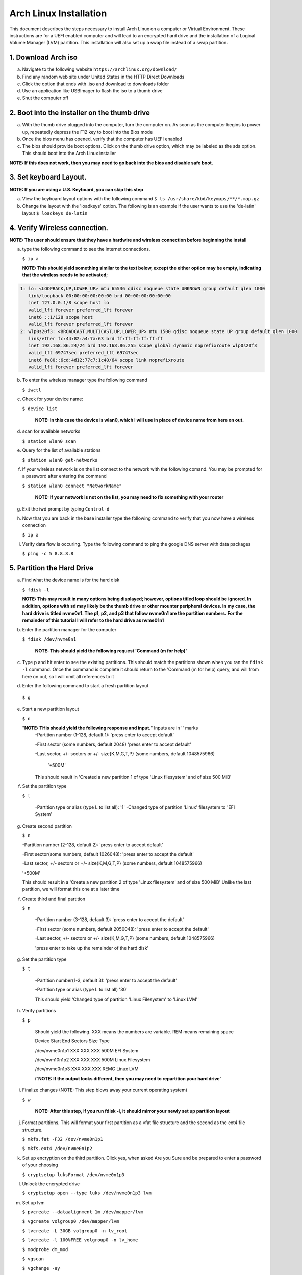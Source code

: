 ***********************
Arch Linux Installation
***********************
This document describes the steps necessary to install Arch Linux on a computer or
Virtual Environment.  These instructions are for a UEFI enabled computer and will
lead to an encrypted hard drive and the installation of a Logical Volume Manager (LVM)
partition.  This installation will also set up a swap file instead of a swap partition.

1. Download Arch iso
#################
a. Navigate to the following website ``https://archlinux.org/download/`` 
b. Find any random web site under United States in the HTTP Direct Downloads
c. Click the option that ends with .iso and download to downloads folder
d. Use an application like USBImager to flash the iso to a thumb drive
e. Shut the computer off

2. Boot into the installer on the thumb drive
#############################################
a. With the thumb drive plugged into the computer, turn the computer on.
   As soon as the computer begins to power up, repeatedly depress the F12
   key to boot into the Bios mode
b. Once the bios menu has opened, verify that the computer has UEFI enabled
c. The bios should provide boot options. Click on the thumb drive option,
   which may be labeled as the sda option.  This should boot into the Arch Linux
   installer
**NOTE: If this does not work, then you may need to go back into the bios and disable safe boot.**

3. Set keyboard Layout.
#######################
**NOTE: If you are using a U.S. Keyboard, you can skip this step**

a. View the keyboard layout options with the following command
   ``$ ls /usr/share/kbd/keymaps/**/*.map.gz``
b. Change the layout with the 'loadkeys' option.  The following is an example if the
   user wants to use the 'de-latin' layout
   ``$ loadkeys de-latin``

4. Verify Wireless connection.
##############################
**NOTE: The user should ensure that they have a hardwire and wireless connection before beginning the install**

a. type the following command to see the internet connections.

   ``$ ip a``

   **NOTE: This should yield something similar to the text below, except the either option may be empty, indicating that the wireless needs to be activated;**

.. code-block:: bash

   1: lo: <LOOPBACK,UP,LOWER_UP> mtu 65536 qdisc noqueue state UNKNOWN group default qlen 1000
      link/loopback 00:00:00:00:00:00 brd 00:00:00:00:00:00 
      inet 127.0.0.1/8 scope host lo 
      valid_lft forever preferred_lft forever 
      inet6 ::1/128 scope host
      valid_lft forever preferred_lft forever
   2: wlp0s20f3: <BROADCAST,MULTICAST,UP,LOWER_UP> mtu 1500 qdisc noqueue state UP group default qlen 1000
      link/ether fc:44:82:a4:7a:63 brd ff:ff:ff:ff:ff:ff
      inet 192.168.86.24/24 brd 192.168.86.255 scope global dynamic noprefixroute wlp0s20f3
      valid_lft 69747sec preferred_lft 69747sec
      inet6 fe80::6cd:4d12:77c7:1c40/64 scope link noprefixroute 
      valid_lft forever preferred_lft forever

b. To enter the wireless manager type the following command

   ``$ iwctl``
c. Check for your device name:

   ``$ device list``

    **NOTE: In this case the device is wlan0, which I will use in place of device name from here on out.**

d. scan for available networks

   ``$ station wlan0 scan``

e. Query for the list of available stations

   ``$ station wlan0 get-networks``

f. If your wireless network is on the list connect to the network with the following comand.
   You may be prompted for a password after entering the command

   ``$ station wlan0 connect "NetworkName"``

    **NOTE: If your network is not on the list, you may need to fix something with your router**

g. Exit the iwd prompt by typing ``Control-d``

h. Now that you are back in the base installer type the following command to verify
   that you now have a wireless connection

   ``$ ip a``

i. Verify data flow is occuring.  Type the following command to ping the google DNS server with data packages

   ``$ ping -c 5 8.8.8.8``

5. Partition the Hard Drive
###########################
a. Find what the device name is for the hard disk

   ``$ fdisk -l``

   **NOTE: This may result in many options being displayed; however, options titled loop should be ignored.  In addition, options with sd may likely be the thumb drive or other mounter peripheral devices.  In my case, the hard drive is titled nvme0n1.  The p1, p2, and p3 that follow nvme0n1 are the partition numbers.  For the remainder of this tutorial I will refer to the hard drive as nvme01n1**

b. Enter the partition manager for the computer

   ``$ fdisk /dev/nvme0n1``

    **NOTE: This should yield the following request 'Command (m for help)'**

c. Type p and hit enter to see the existing partitions.  This should match the partitions
   shown when you ran the ``fdisk -l`` command.  Once the command is complete it should
   return to the 'Command (m for help) query, and will from here on out, so I will omit
   all references to it

d. Enter the following command to start a fresh partition layout

  ``$ g``

e. Start a new partition layout

   ``$ n``

   "**NOTE: THis should yield the following response and input.**"  Inputs are in '' marks
      -Partition number (1-128, default 1): 'press enter to accept default'

      -First sector (some numbers, default 2048) 'press enter to accept default'

      -Last sector, +/- sectors or +/- size{K,M,G,T,P} (some numbers, default 1048575966)

       '+500M'

      This should result in 'Created a new partition 1 of type 'Linux filesystem' and of size 500 MiB'

f. Set the partition type

   ``$ t``

    -Partition type or alias (type L to list all): '1'
    -Changed type of partition 'Linux' filesystem to 'EFI System'
g. Create second partition

   ``$ n``

   -Partition number (2-128, default 2): 'press enter to accept default'

   -First sector(some numbers, default 1026048): 'press enter to accept the default'

   -Last sector, +/- sectors or +/- size{K,M,G,T,P} (some numbers, default 1048575966)

   '+500M'

   This should result in a 'Create a new partition 2 of type 'Linux filesystem' and of size 500 MiB'
   Unlike the last partition, we will format this one at a later time

f. Create third and final partition

   ``$ n``

    -Partition number (3-128, default 3): 'press enter to accept the default'

    -First sector (some numbers, default 2050048): 'press enter to accept the default'

    -Last sector, +/- sectors or +/- size{K,M,G,T,P} (some numbers, default 1048575966)

    'press enter to take up the remainder of the hard disk' 

g. Set the partition type

   ``$ t``

    -Partition number(1-3, default 3): 'press enter to accept the default'

    -Partition type or alias (type L to list all) '30'

    This should yield 'Changed type of partition 'Linux Filesystem' to 'Linux LVM''

h. Verify partitions

   ``$ p``

    Should yield the following.  XXX means the numbers are variable.  REM means remaining space

    Device          Start   End     Sectors    Size    Type 

    /dev/nvme0n1p1  XXX     XXX     XXX        500M    EFI System

    /dev/nvm10n1p2  XXX     XXX     XXX        500M    Linux Filesystem

    /dev/nvme0n1p3  XXX     XXX     XXX        REMG    Linux LVM

    i"**NOTE: If the output looks different, then you may need to repartition your hard drive**"

i. Finalize changes (NOTE: This step blows away your current operating system)

   ``$ w``

    **NOTE: After this step, if you run fdisk -l, it should mirror your newly set up partition layout**

j. Format partitions.  This will format your first partition as a vfat file structure
   and the second as the ext4 file structure.

   ``$ mkfs.fat -F32 /dev/nvme0n1p1``

   ``$ mkfs.ext4 /dev/nvme0n1p2``

k. Set up encryption on the third partition. Click yes, when asked Are you Sure and be
   prepared to enter a password of your choosing

   ``$ cryptsetup luksFormat /dev/nvme0n1p3``

l. Unlock the encrypted drive

   ``$ cryptsetup open --type luks /dev/nvme0n1p3 lvm``

m. Set up lvm

   ``$ pvcreate --dataalignment 1m /dev/mapper/lvm``

   ``$ vgcreate volgroup0 /dev/mapper/lvm``

   ``$ lvcreate -L 30GB volgroup0 -n lv_root``

   ``$ lvcreate -l 100%FREE volgroup0 -n lv_home``

   ``$ modprobe dm_mod``

   ``$ vgscan``

   ``$ vgchange -ay``

   **NOTE: This should find and activate 2 logical volumes**

   ``$ mkfs.ext4 /dev/volgroup0/lv_root``

   ``$ mount /dev/volgroup0/lv_root /mnt``

   ``$ mkdir /mnt/boot``

   ``$ mount /dev/nvme0n1p2 /mnt/boot``

   ``$ mkfs.ext4 /dev/volgroup0/lv_home``

   ``$ mkdir /mnt/home``

   ``$ mount /dev/volgroup0/lv_home /mnt/home``

   ``$ mkdir /mnt/etc``

   ``$ genfstab -U -p /mnt >> /mnt/etc/fstab``

   **NOTE: This next command is to verify the output of the fstab.  if it does not look like this example, you have made a mistake.**

   ``$ cat /mnt/etc/fstab``

      /dev/mapper/volgroup0-lv_root

      UUID=random number     /        ext4 rw,relatime 0 1

      /dev/nvme0n1p2

      UUID=random number     /boot    ext4 rw,relatime 0 2

      /dev/mapper/volgroup0-lv_home

      UUID=random number     /home    ext4 rw,relatime 0 2

6. Install Linux
################
a. Install base packages

   ``$ pacstrap -i /mnt base``

b. Enter root

   ``$ arch-chroot /mnt``

c. Install linux and Linux long term supported kernes with firmware.

   **NOTE: If you are installing on a virtual machine, omit linux-firmware from the following command**

   ``$ pacman -S linux linux-headers linux-lts linux-lts-headers linux-firmware``

d. Install gvim

   ``$ pacman -S gvim``

e.  Install more base packages for wireless internet

    ``$ pacman -S base-devel openssh``

f. enable ssh to ensure it starts when your computer does

   ``$ systemctl enable sshd``

g. Install networking packages

   ``$ pacman -S networkmanager wpa_supplicant wireless_tools netctl dialog``

h. Enable the network manager

   ``$ systemctl enable NetworkManager``

i. Install lvm support

   ``$ pacman -S lvm2``

j. Change a line in the /etc/mkinitcpio.conf file

   ``$ vim /etc/mkinitcpio.conf``

   **NOTE: Fin the following lines and change from was to to is**

   was

   HOOKS=(base udev autodetect modconf block filesystem keyboard fsck)

   is

   HOOKS=(base udev autodetect modconf block encrypt lvm2 filesystem keyboard fsck) 

k. Type command to force mkinitcpio changes take effect

   ``$ mkinitcpio -p linux``

   ``$ mkinitcpio -p linux-lts``

   **NOTE: You should see lvm and encrypt in the bottom of the output for both commands**

l. Edit /etc/locale.gen file

   ``$ vim /etc/locale.gen``

   was

   #en_US.UTF-8 UTF-8

   is

   en_US.UTF-8 UTF-8

m. activate changes to locale.gen

   ``$ locale-gen``

n. Set the root password

   ``$ passwd``

o. Add yourself as a user.  My username is jonwebb

   ``$ useradd -m -g users -G wheel jonwebb``

   ``$ passwd jonwebb``

p. Ensure sudo is installed

   ``$ which sudo``

   **NOTE: if the command provides no output then install sudo with pacman**

q. Associate the user with wheel and all priveldges

   ``$ EDITOR=vim visudo``

   was

   #%wheel ALL=(ALL) ALL

   is

   %wheel ALL=(ALL) ALL

   **NOTE: If you are adding a user other than yourself, you may want to soecify specific commands in this section that are allowed to the user**

7. Install Grub
###############
a. Install GRUB and related packages

   ``$ pacman -S grub efibootmgr dosfstools os-prober mtools``

b. Create the following directory

   ``$ mkdir /boot/EFI``

   ``$ mount /dev/nvme0n1p1 /boot/EFI``

c. Install GRUB to the master boot record

   ``$ grub-install --target=x86_64-efi --bootloader-id=grub_uefi --recheck``

d. Create the locale directory if it does not exist

   ``$ ls -l /boot/grub``

   if it does not exist

   ``$ mkdir /boot/grub/locale``

e. Copy a specific file to the correct directory

   ``$ cp /usr/share/locale/en\@quot/LC_MESSAGES/grub.mo /boot/grub/locale/en.mo``

f. Edit /etc/default/grub file

   ``$ vim /etc/default/grub``

   was

   GRUB_CMDLINE_LINUX_DEFAULT="loglevel=3 quiet"

   #GRUB_ENABLE_CRYPTODISK=y

   is

   GRUB_CMDLINE_LINUX_DEFAULT="cryptdevice=/dev/nvme0n1p3:volgroup0:allow-discards loglevel=3 quiet"

   GRUB_ENABLE_CRYPTODIS=y 

g. Generate the grub configuration file

   ``$ grub-mkconfig -o /boot/grub/grub.cfg``

h. At this point you should be able to properly boot your installation without the iso flash drive attach

   ``$ exit``
   ``$ umount -a``
   ``$ reboot``

8. Make some post installation tweaks
#####################################

a. Assume the root user

   ``$ su``

   ``$ cd /root``

a. Create and activate a swap file

   ``$ dd if=/dev/zero of=/swapfile bs=1M count=2048 status=progress``

   ``$ chmod 600 /swapfile``

   ``$ mkswap /swapfile``

   ``$ cp /etc/fstab /etc/fstab.bak``

   ``$ echo '/swapfile none swap sw 0 0' | tee -a /etc/fstab``

   ``$ cat /etc/fstab``

   Verify that the pervious command is now in the fstab file

   ``$ mount -a``

   **NOTE: If the prior command causes errors, something must be fixed**

   ``$ swapon -a``

   ``$ free -m``

b. Check the available timezones, mine is Amerca/Denver

   ``$ timedatectl list-timezones``

   ``$ timedatectl set-timezone America/Denver``

   ``$ systemctl enable systemd-timesyncd``

c. Set the host name to webbmachine

   ``$ hostnamectl set-hostname webbmachine``

   Verify the host name was set up

   ``$ cat /etc/hostname``

   Setup the hostname file with vim

   ``$ vim /etc/hosts``

   Static table lookup for hostnames

   ``See hosts(5) for details``

   ``127.0.0.1  localhost``

   ``::1        localhost``

   ``127.0.1.1  webbmachine.localadmin webbmachine``

d. Install the microcode for our cpu

   - for intel

   ``$ pacman -S intel-ucode``

   - for AMD

   ``$ pacman -S amd-ucode``

e. Install xorg

   ``$ pacman -S xorg-server``

f. Install video driver

   - For intel or AMD

   ``$ pacman -S mesa``

   - For nvidia

   ``$ pacman -S nvidia nvidia-lts``

   - Virtual Machine

   ``$ pacman -S virtualbox-guest-utils xf86-video-vmware``

   ``$ systemctl enable vboxservice``

9. Install Desktop Environment
##############################
**GNOME**

``$ sudo pacman -S gnome gnome-tweaks gnome-extra``

**NOTE: if the install does not recognize a keychain type**

``$ sudo pacman-key --refresh-keys``

``$ systemctl enable gdm``

``$ reboot``

**KDE-PLASMA**

``$ sudo pacman -S plasma kde-applications``

``$ systemctl enable sddm``

``$ reboot``

10. System Backup
#################
a. Move ``backup`` file from ``Troubleshooting`` directory to ``/usr/local/bin`` directory
b. Ensure that ``/usr/local/bin`` is in path with the command ``echo $PATH``.  If not, add it to ``.zsh_profile`` or ``.bash_profile``
c. Execute system backup with the command ``sudo backup``
